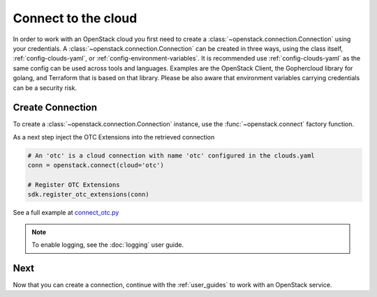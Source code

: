 Connect to the cloud
====================

In order to work with an OpenStack cloud you first need to create a
:class:`~openstack.connection.Connection` using your credentials. A
:class:`~openstack.connection.Connection` can be created in three
ways, using the class itself, :ref:`config-clouds-yaml`, or
:ref:`config-environment-variables`. It is recommended use
:ref:`config-clouds-yaml` as the same config can be used across tools
and languages. Examples are the OpenStack Client, the Gophercloud
library for golang, and Terraform that is based on that
library. Please be also aware that environment variables carrying
credentials can be a security risk.

Create Connection
-----------------

To create a :class:`~openstack.connection.Connection` instance, use the
:func:`~openstack.connect` factory function.

As a next step inject the OTC Extensions into the retrieved connection

.. code-block:: python

   # An 'otc' is a cloud connection with name 'otc' configured in the clouds.yaml
   conn = openstack.connect(cloud='otc')

   # Register OTC Extensions
   sdk.register_otc_extensions(conn)

See a full example at `connect_otc.py <examples/connect_otc.py>`_

.. note:: To enable logging, see the :doc:`logging` user guide.

Next
----

Now that you can create a connection, continue with the :ref:`user_guides`
to work with an OpenStack service.
